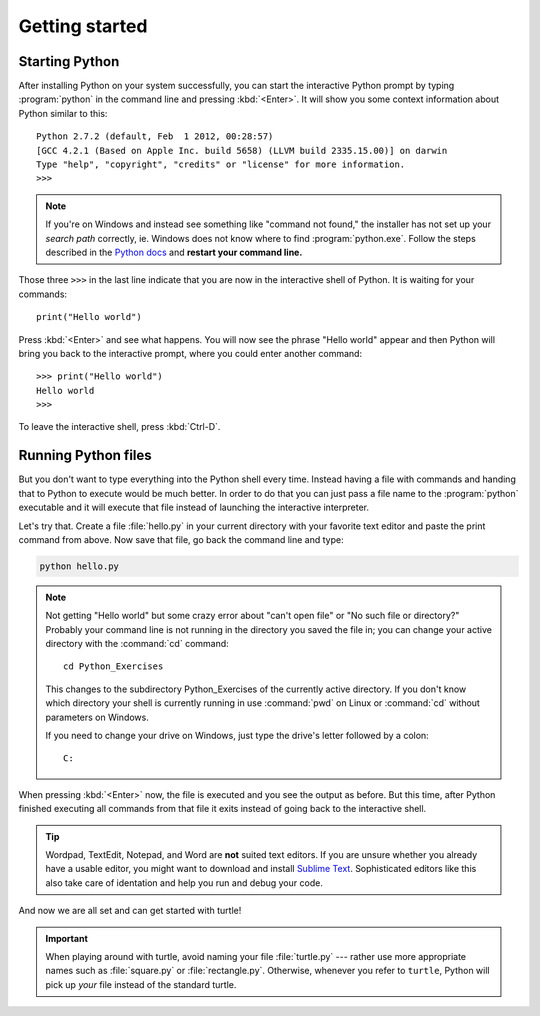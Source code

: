 Getting started
***************

Starting Python
===============

After installing Python on your system successfully, you can start the
interactive Python prompt by typing :program:`python` in the command line and
pressing :kbd:`<Enter>`.  It will show you some context information about
Python similar to this::

  Python 2.7.2 (default, Feb  1 2012, 00:28:57) 
  [GCC 4.2.1 (Based on Apple Inc. build 5658) (LLVM build 2335.15.00)] on darwin
  Type "help", "copyright", "credits" or "license" for more information.
  >>> 


.. note::

   If you're on Windows and instead see something like "command not found," the
   installer has not set up your *search path* correctly, ie. Windows does not
   know where to find :program:`python.exe`.  Follow the steps described in the
   `Python docs`__ and **restart your command line.**

   __ http://docs.python.org/using/windows.html#excursus-setting-environment-variables

Those three ``>>>`` in the last line indicate that you are now in the
interactive shell of Python.  It is waiting for your commands::

  print("Hello world")

Press :kbd:`<Enter>` and see what happens. You will now see the phrase "Hello
world" appear and then Python will bring you back to the interactive prompt,
where you could enter another command::

  >>> print("Hello world")
  Hello world
  >>>

To leave the interactive shell, press :kbd:`Ctrl-D`.

Running Python files
====================

But you don't want to type everything into the Python shell every time.
Instead having a file with commands and handing that to Python to execute would
be much better.  In order to do that you can just pass a file name to the
:program:`python` executable and it will execute that file instead of launching
the interactive interpreter.

Let's try that.  Create a file :file:`hello.py` in your current directory with
your favorite text editor and paste the print command from above.  Now save
that file, go back the command line and type:

.. code-block:: bash

   python hello.py

.. note::

   Not getting "Hello world" but some crazy error about "can't open file" or
   "No such file or directory?"  Probably your command line is not running in
   the directory you saved the file in;  you can change your active directory
   with the :command:`cd` command::

     cd Python_Exercises

   This changes to the subdirectory Python_Exercises of the currently active
   directory.  If you don't know which directory your shell is currently
   running in use :command:`pwd` on Linux or :command:`cd` without parameters
   on Windows.

   If you need to change your drive on Windows, just type the drive's letter
   followed by a colon::

     C:

When pressing :kbd:`<Enter>` now, the file is executed and you see the output
as before.  But this time, after Python finished executing all commands from
that file it exits instead of going back to the interactive shell.

.. tip::

   Wordpad, TextEdit, Notepad, and Word are **not** suited text editors.  If
   you are unsure whether you already have a usable editor, you might want to
   download and install `Sublime Text <http://www.sublimetext.com/>`_.
   Sophisticated editors like this also take care of identation and help you
   run and debug your code.

And now we are all set and can get started with turtle!

.. important::

   When playing around with turtle, avoid naming your file :file:`turtle.py`
   --- rather use more appropriate names such as :file:`square.py` or
   :file:`rectangle.py`.  Otherwise, whenever you refer to ``turtle``, Python
   will pick up *your* file instead of the standard turtle.
